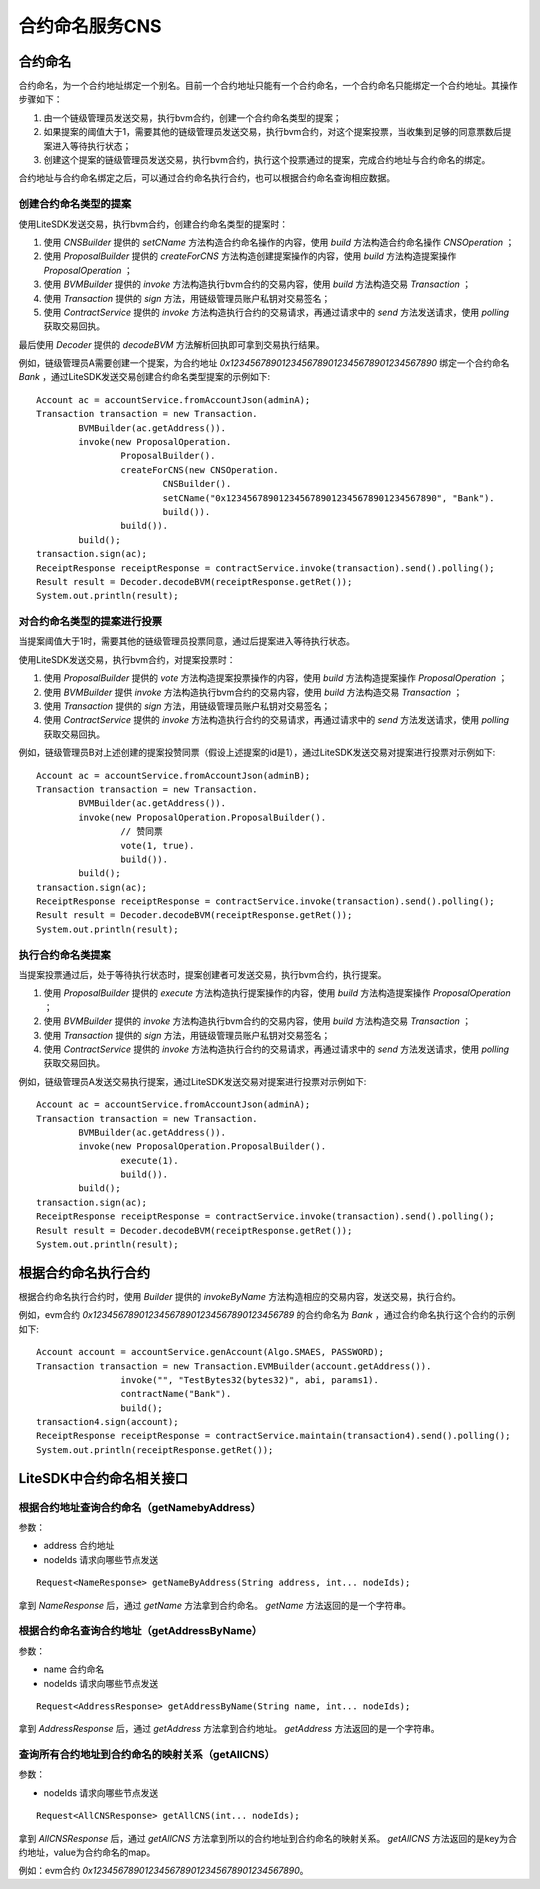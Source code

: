 .. _contract-naming-service:

合约命名服务CNS
^^^^^^^^^^^^^^^^^^^^^^^^

合约命名
------------------

合约命名，为一个合约地址绑定一个别名。目前一个合约地址只能有一个合约命名，一个合约命名只能绑定一个合约地址。其操作步骤如下：

1. 由一个链级管理员发送交易，执行bvm合约，创建一个合约命名类型的提案；

2. 如果提案的阈值大于1，需要其他的链级管理员发送交易，执行bvm合约，对这个提案投票，当收集到足够的同意票数后提案进入等待执行状态；

3. 创建这个提案的链级管理员发送交易，执行bvm合约，执行这个投票通过的提案，完成合约地址与合约命名的绑定。

合约地址与合约命名绑定之后，可以通过合约命名执行合约，也可以根据合约命名查询相应数据。

创建合约命名类型的提案
>>>>>>>>>>>>>>>>>>>>>>>>>>>>>

使用LiteSDK发送交易，执行bvm合约，创建合约命名类型的提案时：

1. 使用 `CNSBuilder` 提供的 `setCName` 方法构造合约命名操作的内容，使用 `build` 方法构造合约命名操作 `CNSOperation` ；

2. 使用 `ProposalBuilder` 提供的 `createForCNS` 方法构造创建提案操作的内容，使用 `build` 方法构造提案操作 `ProposalOperation` ；

3. 使用 `BVMBuilder` 提供的 `invoke` 方法构造执行bvm合约的交易内容，使用 `build` 方法构造交易 `Transaction` ；

4. 使用 `Transaction` 提供的 `sign` 方法，用链级管理员账户私钥对交易签名；

5. 使用 `ContractService` 提供的 `invoke` 方法构造执行合约的交易请求，再通过请求中的 `send` 方法发送请求，使用 `polling` 获取交易回执。

最后使用 `Decoder` 提供的 `decodeBVM` 方法解析回执即可拿到交易执行结果。

例如，链级管理员A需要创建一个提案，为合约地址 `0x1234567890123456789012345678901234567890` 绑定一个合约命名 `Bank` ，通过LiteSDK发送交易创建合约命名类型提案的示例如下::

    Account ac = accountService.fromAccountJson(adminA);
    Transaction transaction = new Transaction.
            BVMBuilder(ac.getAddress()).
            invoke(new ProposalOperation.
                    ProposalBuilder().
                    createForCNS(new CNSOperation.
                            CNSBuilder().
                            setCName("0x1234567890123456789012345678901234567890", "Bank").
                            build()).
                    build()).
            build();
    transaction.sign(ac);
    ReceiptResponse receiptResponse = contractService.invoke(transaction).send().polling();
    Result result = Decoder.decodeBVM(receiptResponse.getRet());
    System.out.println(result);

对合约命名类型的提案进行投票
>>>>>>>>>>>>>>>>>>>>>>>>>>>>>>

当提案阈值大于1时，需要其他的链级管理员投票同意，通过后提案进入等待执行状态。

使用LiteSDK发送交易，执行bvm合约，对提案投票时：

1. 使用 `ProposalBuilder` 提供的 `vote` 方法构造提案投票操作的内容，使用 `build` 方法构造提案操作 `ProposalOperation` ；

2. 使用 `BVMBuilder` 提供 `invoke` 方法构造执行bvm合约的交易内容，使用 `build` 方法构造交易 `Transaction` ；

3. 使用 `Transaction` 提供的 `sign` 方法，用链级管理员账户私钥对交易签名；

4. 使用 `ContractService` 提供的 `invoke` 方法构造执行合约的交易请求，再通过请求中的 `send` 方法发送请求，使用 `polling` 获取交易回执。

例如，链级管理员B对上述创建的提案投赞同票（假设上述提案的id是1），通过LiteSDK发送交易对提案进行投票对示例如下::

    Account ac = accountService.fromAccountJson(adminB);
    Transaction transaction = new Transaction.
            BVMBuilder(ac.getAddress()).
            invoke(new ProposalOperation.ProposalBuilder().
                    // 赞同票
                    vote(1, true).
                    build()).
            build();
    transaction.sign(ac);
    ReceiptResponse receiptResponse = contractService.invoke(transaction).send().polling();
    Result result = Decoder.decodeBVM(receiptResponse.getRet());
    System.out.println(result);

执行合约命名类提案
>>>>>>>>>>>>>>>>>>>>>>>>>>>>>>>>>

当提案投票通过后，处于等待执行状态时，提案创建者可发送交易，执行bvm合约，执行提案。

1. 使用 `ProposalBuilder` 提供的 `execute` 方法构造执行提案操作的内容，使用 `build` 方法构造提案操作 `ProposalOperation` ；

2. 使用 `BVMBuilder` 提供的 `invoke` 方法构造执行bvm合约的交易内容，使用 `build` 方法构造交易 `Transaction` ；

3. 使用 `Transaction` 提供的 `sign` 方法，用链级管理员账户私钥对交易签名；

4. 使用 `ContractService` 提供的 `invoke` 方法构造执行合约的交易请求，再通过请求中的 `send` 方法发送请求，使用 `polling` 获取交易回执。

例如，链级管理员A发送交易执行提案，通过LiteSDK发送交易对提案进行投票对示例如下::

    Account ac = accountService.fromAccountJson(adminA);
    Transaction transaction = new Transaction.
            BVMBuilder(ac.getAddress()).
            invoke(new ProposalOperation.ProposalBuilder().
                    execute(1).
                    build()).
            build();
    transaction.sign(ac);
    ReceiptResponse receiptResponse = contractService.invoke(transaction).send().polling();
    Result result = Decoder.decodeBVM(receiptResponse.getRet());
    System.out.println(result);


根据合约命名执行合约
-----------------------------

根据合约命名执行合约时，使用 `Builder` 提供的 `invokeByName` 方法构造相应的交易内容，发送交易，执行合约。

例如，evm合约 `0x123456789012345678901234567890123456789` 的合约命名为 `Bank` ，通过合约命名执行这个合约的示例如下::

    Account account = accountService.genAccount(Algo.SMAES, PASSWORD);
    Transaction transaction = new Transaction.EVMBuilder(account.getAddress()).
                    invoke("", "TestBytes32(bytes32)", abi, params1).
                    contractName("Bank").
                    build();
    transaction4.sign(account);
    ReceiptResponse receiptResponse = contractService.maintain(transaction4).send().polling();
    System.out.println(receiptResponse.getRet());

LiteSDK中合约命名相关接口
------------------------------

根据合约地址查询合约命名（getNamebyAddress）
>>>>>>>>>>>>>>>>>>>>>>>>>>>>>>>>>>>>>>>>>>>>>

参数：

- address 合约地址

- nodeIds 请求向哪些节点发送

::

    Request<NameResponse> getNameByAddress(String address, int... nodeIds);

拿到 `NameResponse` 后，通过 `getName` 方法拿到合约命名。 `getName` 方法返回的是一个字符串。

根据合约命名查询合约地址（getAddressByName）
>>>>>>>>>>>>>>>>>>>>>>>>>>>>>>>>>>>>>>>>>>>>>

参数：

- name 合约命名

- nodeIds 请求向哪些节点发送

::

    Request<AddressResponse> getAddressByName(String name, int... nodeIds);

拿到 `AddressResponse` 后，通过 `getAddress` 方法拿到合约地址。 `getAddress` 方法返回的是一个字符串。

查询所有合约地址到合约命名的映射关系（getAllCNS）
>>>>>>>>>>>>>>>>>>>>>>>>>>>>>>>>>>>>>>>>>>>>>>>>>>>>

参数：

- nodeIds 请求向哪些节点发送

::

    Request<AllCNSResponse> getAllCNS(int... nodeIds);

拿到 `AllCNSResponse` 后，通过 `getAllCNS` 方法拿到所以的合约地址到合约命名的映射关系。 `getAllCNS` 方法返回的是key为合约地址，value为合约命名的map。

例如：evm合约 `0x1234567890123456789012345678901234567890`。
​